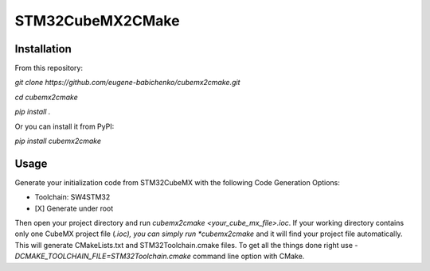 =================
STM32CubeMX2CMake
=================

Installation
------------
From this repository:

*git clone https://github.com/eugene-babichenko/cubemx2cmake.git*

*cd cubemx2cmake*

*pip install .*

Or you can install it from PyPI:

*pip install cubemx2cmake*

Usage
-----

Generate your initialization code from STM32CubeMX with the following Code Generation Options:

* Toolchain: SW4STM32
* [X] Generate under root

Then open your project directory and run *cubemx2cmake <your_cube_mx_file>.ioc*. If your working directory contains only one CubeMX project file (*.ioc), you can simply run *cubemx2cmake* and it will find your project file automatically. This will generate CMakeLists.txt and STM32Toolchain.cmake files. To get all the things done right use *-DCMAKE_TOOLCHAIN_FILE=STM32Toolchain.cmake* command line option with CMake.
